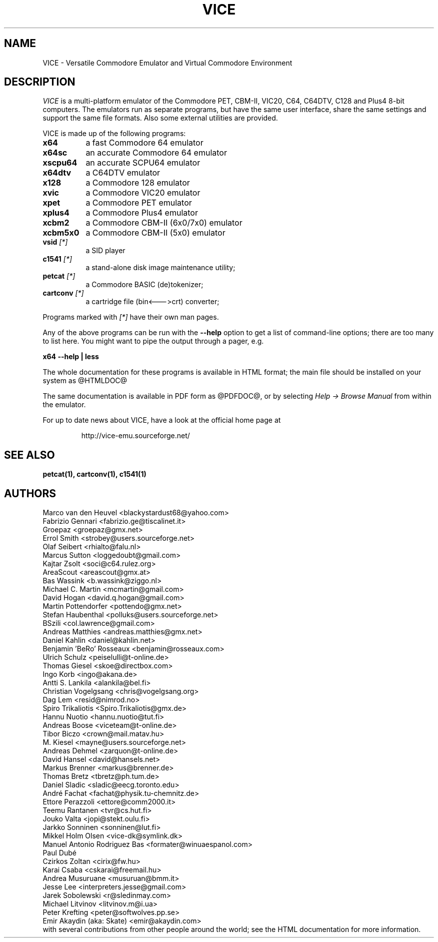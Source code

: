 .TH VICE 1 "August 2021" VICE "SlackBuilds.org"
.SH NAME
VICE - Versatile Commodore Emulator and Virtual Commodore Environment
.SH DESCRIPTION
.I VICE
is a multi-platform emulator of the Commodore PET, CBM-II,
VIC20, C64, C64DTV, C128 and Plus4 8-bit computers. The emulators run as
separate programs, but have the same user interface, share the same
settings and support the same file formats. Also some external
utilities are provided.
.P
VICE is made up of the following programs:
.TP 8
.B x64
a fast Commodore 64 emulator
.TP
.B x64sc
an accurate Commodore 64 emulator
.TP
.B xscpu64
an accurate SCPU64 emulator
.TP
.B x64dtv
a C64DTV emulator
.TP
.B x128
a Commodore 128 emulator
.TP
.B xvic
a Commodore VIC20 emulator
.TP
.B xpet
a Commodore PET emulator
.TP
.B xplus4
a Commodore Plus4 emulator
.TP
.B xcbm2
a Commodore CBM-II (6x0/7x0) emulator
.TP
.B xcbm5x0
a Commodore CBM-II (5x0) emulator
.TP
.B vsid \fI[*]\fR
a SID player
.TP
.B c1541 \fI[*]\fR
a stand-alone disk image maintenance utility;
.TP
.B petcat \fI[*]\fR
a Commodore BASIC (de)tokenizer;
.TP
.B cartconv \fI[*]\fR
a cartridge file (bin<--->crt) converter;
.PP
Programs marked with \fI[*]\fR have their own man pages.
.PP
Any of the above programs can be run with the \fB\-\-help\fR option to
get a list of command\-line options; there are too many to list here.
You might want to pipe the output through a pager, e.g.
.PP
.B
x64 \-\-help | less
.PP
The whole documentation for these programs is available in HTML
format; the main file should be installed on your system as
@HTMLDOC@
.P
The same documentation is available in PDF form as
@PDFDOC@, or by selecting \fIHelp \-> Browse Manual\fR from within the emulator.
.P
For up to date news about VICE, have a look at the official home page
at
.P
.RS
http://vice-emu.sourceforge.net/
.SH SEE ALSO
.BR petcat(1),
.BR cartconv(1),
.BR c1541(1)
.SH AUTHORS
Marco van den Heuvel <blackystardust68@yahoo.com>
.br
Fabrizio Gennari <fabrizio.ge@tiscalinet.it>
.br
Groepaz <groepaz@gmx.net>
.br
Errol Smith <strobey@users.sourceforge.net>
.br
Olaf Seibert <rhialto@falu.nl>
.br
Marcus Sutton <loggedoubt@gmail.com>
.br
Kajtar Zsolt <soci@c64.rulez.org>
.br
AreaScout <areascout@gmx.at>
.br
Bas Wassink <b.wassink@ziggo.nl>
.br
Michael C. Martin <mcmartin@gmail.com>
.br
David Hogan <david.q.hogan@gmail.com>
.br
Martin Pottendorfer <pottendo@gmx.net>
.br
Stefan Haubenthal <polluks@users.sourceforge.net>
.br
BSzili <col.lawrence@gmail.com>
.br
Andreas Matthies <andreas.matthies@gmx.net>
.br
Daniel Kahlin <daniel@kahlin.net>
.br
Benjamin 'BeRo' Rosseaux <benjamin@rosseaux.com>
.br
Ulrich Schulz <peiselulli@t-online.de>
.br
Thomas Giesel <skoe@directbox.com>
.br
Ingo Korb <ingo@akana.de>
.br
Antti S. Lankila <alankila@bel.fi>
.br
Christian Vogelgsang <chris@vogelgsang.org>
.br
Dag Lem <resid@nimrod.no>
.br
Spiro Trikaliotis <Spiro.Trikaliotis@gmx.de>
.br
Hannu Nuotio <hannu.nuotio@tut.fi>
.br
Andreas Boose <viceteam@t-online.de>
.br
Tibor Biczo <crown@mail.matav.hu>
.br
M. Kiesel <mayne@users.sourceforge.net>
.br
Andreas Dehmel <zarquon@t-online.de>
.br
David Hansel <david@hansels.net>
.br
Markus Brenner <markus@brenner.de>
.br
Thomas Bretz <tbretz@ph.tum.de>
.br
Daniel Sladic <sladic@eecg.toronto.edu>
.br
Andr\('e Fachat <fachat@physik.tu-chemnitz.de>
.br
Ettore Perazzoli <ettore@comm2000.it>
.br
Teemu Rantanen <tvr@cs.hut.fi>
.br
Jouko Valta <jopi@stekt.oulu.fi>
.br
Jarkko Sonninen <sonninen@lut.fi>
.br
Mikkel Holm Olsen <vice-dk@symlink.dk>
.br
Manuel Antonio Rodriguez Bas <formater@winuaespanol.com>
.br
Paul Dub\('e 
.br
Czirkos Zoltan <cirix@fw.hu>
.br
Karai Csaba <cskarai@freemail.hu>
.br
Andrea Musuruane <musuruan@bmm.it>
.br
Jesse Lee <interpreters.jesse@gmail.com>
.br
Jarek Sobolewski <r@sledinmay.com>
.br
Michael Litvinov <litvinov.m@i.ua>
.br
Peter Krefting <peter@softwolves.pp.se>
.br
Emir Akaydin (aka: Skate) <emir@akaydin.com>
.br
with several contributions from other people around the world; see the
HTML documentation for more information.


